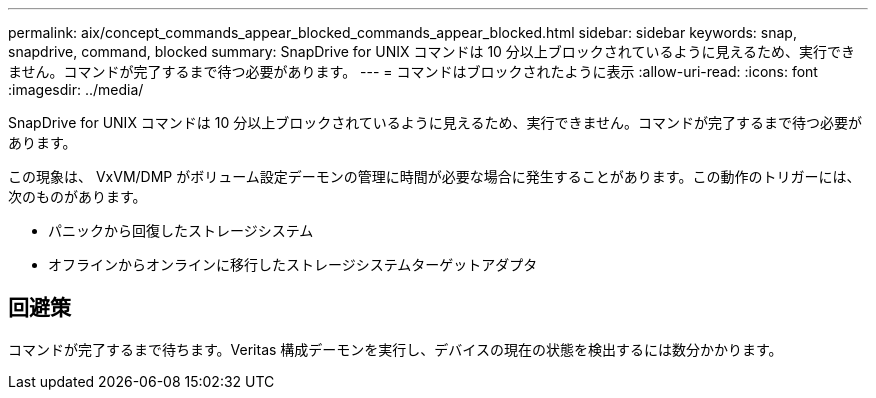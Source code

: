 ---
permalink: aix/concept_commands_appear_blocked_commands_appear_blocked.html 
sidebar: sidebar 
keywords: snap, snapdrive, command, blocked 
summary: SnapDrive for UNIX コマンドは 10 分以上ブロックされているように見えるため、実行できません。コマンドが完了するまで待つ必要があります。 
---
= コマンドはブロックされたように表示
:allow-uri-read: 
:icons: font
:imagesdir: ../media/


[role="lead"]
SnapDrive for UNIX コマンドは 10 分以上ブロックされているように見えるため、実行できません。コマンドが完了するまで待つ必要があります。

この現象は、 VxVM/DMP がボリューム設定デーモンの管理に時間が必要な場合に発生することがあります。この動作のトリガーには、次のものがあります。

* パニックから回復したストレージシステム
* オフラインからオンラインに移行したストレージシステムターゲットアダプタ




== 回避策

コマンドが完了するまで待ちます。Veritas 構成デーモンを実行し、デバイスの現在の状態を検出するには数分かかります。
